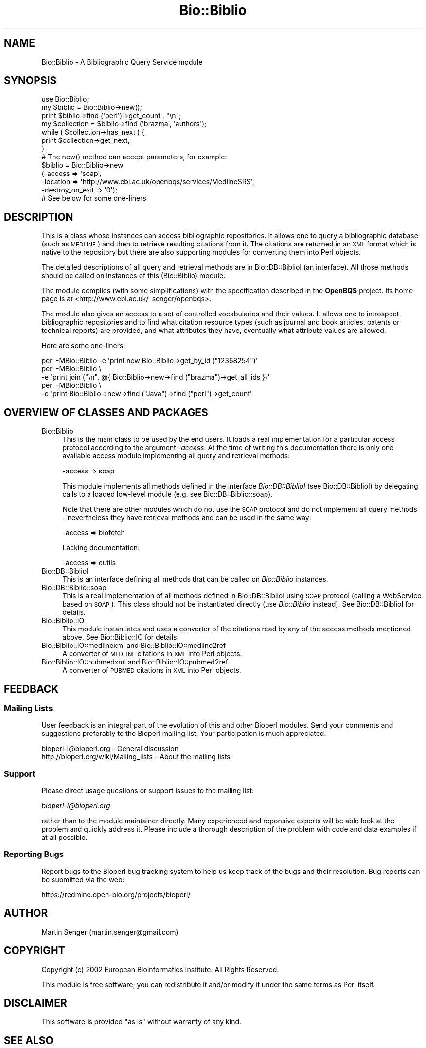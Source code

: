 .\" Automatically generated by Pod::Man 2.27 (Pod::Simple 3.28)
.\"
.\" Standard preamble:
.\" ========================================================================
.de Sp \" Vertical space (when we can't use .PP)
.if t .sp .5v
.if n .sp
..
.de Vb \" Begin verbatim text
.ft CW
.nf
.ne \\$1
..
.de Ve \" End verbatim text
.ft R
.fi
..
.\" Set up some character translations and predefined strings.  \*(-- will
.\" give an unbreakable dash, \*(PI will give pi, \*(L" will give a left
.\" double quote, and \*(R" will give a right double quote.  \*(C+ will
.\" give a nicer C++.  Capital omega is used to do unbreakable dashes and
.\" therefore won't be available.  \*(C` and \*(C' expand to `' in nroff,
.\" nothing in troff, for use with C<>.
.tr \(*W-
.ds C+ C\v'-.1v'\h'-1p'\s-2+\h'-1p'+\s0\v'.1v'\h'-1p'
.ie n \{\
.    ds -- \(*W-
.    ds PI pi
.    if (\n(.H=4u)&(1m=24u) .ds -- \(*W\h'-12u'\(*W\h'-12u'-\" diablo 10 pitch
.    if (\n(.H=4u)&(1m=20u) .ds -- \(*W\h'-12u'\(*W\h'-8u'-\"  diablo 12 pitch
.    ds L" ""
.    ds R" ""
.    ds C` ""
.    ds C' ""
'br\}
.el\{\
.    ds -- \|\(em\|
.    ds PI \(*p
.    ds L" ``
.    ds R" ''
.    ds C`
.    ds C'
'br\}
.\"
.\" Escape single quotes in literal strings from groff's Unicode transform.
.ie \n(.g .ds Aq \(aq
.el       .ds Aq '
.\"
.\" If the F register is turned on, we'll generate index entries on stderr for
.\" titles (.TH), headers (.SH), subsections (.SS), items (.Ip), and index
.\" entries marked with X<> in POD.  Of course, you'll have to process the
.\" output yourself in some meaningful fashion.
.\"
.\" Avoid warning from groff about undefined register 'F'.
.de IX
..
.nr rF 0
.if \n(.g .if rF .nr rF 1
.if (\n(rF:(\n(.g==0)) \{
.    if \nF \{
.        de IX
.        tm Index:\\$1\t\\n%\t"\\$2"
..
.        if !\nF==2 \{
.            nr % 0
.            nr F 2
.        \}
.    \}
.\}
.rr rF
.\"
.\" Accent mark definitions (@(#)ms.acc 1.5 88/02/08 SMI; from UCB 4.2).
.\" Fear.  Run.  Save yourself.  No user-serviceable parts.
.    \" fudge factors for nroff and troff
.if n \{\
.    ds #H 0
.    ds #V .8m
.    ds #F .3m
.    ds #[ \f1
.    ds #] \fP
.\}
.if t \{\
.    ds #H ((1u-(\\\\n(.fu%2u))*.13m)
.    ds #V .6m
.    ds #F 0
.    ds #[ \&
.    ds #] \&
.\}
.    \" simple accents for nroff and troff
.if n \{\
.    ds ' \&
.    ds ` \&
.    ds ^ \&
.    ds , \&
.    ds ~ ~
.    ds /
.\}
.if t \{\
.    ds ' \\k:\h'-(\\n(.wu*8/10-\*(#H)'\'\h"|\\n:u"
.    ds ` \\k:\h'-(\\n(.wu*8/10-\*(#H)'\`\h'|\\n:u'
.    ds ^ \\k:\h'-(\\n(.wu*10/11-\*(#H)'^\h'|\\n:u'
.    ds , \\k:\h'-(\\n(.wu*8/10)',\h'|\\n:u'
.    ds ~ \\k:\h'-(\\n(.wu-\*(#H-.1m)'~\h'|\\n:u'
.    ds / \\k:\h'-(\\n(.wu*8/10-\*(#H)'\z\(sl\h'|\\n:u'
.\}
.    \" troff and (daisy-wheel) nroff accents
.ds : \\k:\h'-(\\n(.wu*8/10-\*(#H+.1m+\*(#F)'\v'-\*(#V'\z.\h'.2m+\*(#F'.\h'|\\n:u'\v'\*(#V'
.ds 8 \h'\*(#H'\(*b\h'-\*(#H'
.ds o \\k:\h'-(\\n(.wu+\w'\(de'u-\*(#H)/2u'\v'-.3n'\*(#[\z\(de\v'.3n'\h'|\\n:u'\*(#]
.ds d- \h'\*(#H'\(pd\h'-\w'~'u'\v'-.25m'\f2\(hy\fP\v'.25m'\h'-\*(#H'
.ds D- D\\k:\h'-\w'D'u'\v'-.11m'\z\(hy\v'.11m'\h'|\\n:u'
.ds th \*(#[\v'.3m'\s+1I\s-1\v'-.3m'\h'-(\w'I'u*2/3)'\s-1o\s+1\*(#]
.ds Th \*(#[\s+2I\s-2\h'-\w'I'u*3/5'\v'-.3m'o\v'.3m'\*(#]
.ds ae a\h'-(\w'a'u*4/10)'e
.ds Ae A\h'-(\w'A'u*4/10)'E
.    \" corrections for vroff
.if v .ds ~ \\k:\h'-(\\n(.wu*9/10-\*(#H)'\s-2\u~\d\s+2\h'|\\n:u'
.if v .ds ^ \\k:\h'-(\\n(.wu*10/11-\*(#H)'\v'-.4m'^\v'.4m'\h'|\\n:u'
.    \" for low resolution devices (crt and lpr)
.if \n(.H>23 .if \n(.V>19 \
\{\
.    ds : e
.    ds 8 ss
.    ds o a
.    ds d- d\h'-1'\(ga
.    ds D- D\h'-1'\(hy
.    ds th \o'bp'
.    ds Th \o'LP'
.    ds ae ae
.    ds Ae AE
.\}
.rm #[ #] #H #V #F C
.\" ========================================================================
.\"
.IX Title "Bio::Biblio 3pm"
.TH Bio::Biblio 3pm "2014-08-23" "perl v5.18.2" "User Contributed Perl Documentation"
.\" For nroff, turn off justification.  Always turn off hyphenation; it makes
.\" way too many mistakes in technical documents.
.if n .ad l
.nh
.SH "NAME"
Bio::Biblio \- A Bibliographic Query Service module
.SH "SYNOPSIS"
.IX Header "SYNOPSIS"
.Vb 2
\&  use Bio::Biblio;
\&  my $biblio = Bio::Biblio\->new();
\&
\&  print $biblio\->find (\*(Aqperl\*(Aq)\->get_count . "\en";
\&
\&  my $collection = $biblio\->find (\*(Aqbrazma\*(Aq, \*(Aqauthors\*(Aq);
\&  while ( $collection\->has_next ) {
\&      print $collection\->get_next;
\&  }
\&
\&  # The new() method can accept parameters, for example:
\&
\&  $biblio = Bio::Biblio\->new
\&    (\-access          => \*(Aqsoap\*(Aq,
\&     \-location        => \*(Aqhttp://www.ebi.ac.uk/openbqs/services/MedlineSRS\*(Aq,
\&     \-destroy_on_exit => \*(Aq0\*(Aq);
\&
\&  # See below for some one\-liners
.Ve
.SH "DESCRIPTION"
.IX Header "DESCRIPTION"
This is a class whose instances can access bibliographic
repositories. It allows one to query a bibliographic database (such as
\&\s-1MEDLINE\s0) and then to retrieve resulting citations from it. The
citations are returned in an \s-1XML\s0 format which is native to the
repository but there are also supporting modules for converting them
into Perl objects.
.PP
The detailed descriptions of all query and retrieval methods are in
Bio::DB::BiblioI (an interface). All those methods should be
called on instances of this (Bio::Biblio) module.
.PP
The module complies (with some simplifications) with the specification
described in the \fBOpenBQS\fR project. Its home page is at
<http://www.ebi.ac.uk/~senger/openbqs>.
.PP
The module also gives an access to a set of controlled vocabularies
and their values. It allows one to introspect bibliographic repositories
and to find what citation resource types (such as journal and book
articles, patents or technical reports) are provided, and what
attributes they have, eventually what attribute values are allowed.
.PP
Here are some one-liners:
.PP
.Vb 5
\&  perl \-MBio::Biblio \-e \*(Aqprint new Bio::Biblio\->get_by_id ("12368254")\*(Aq
\&  perl \-MBio::Biblio \e
\&       \-e \*(Aqprint join ("\en", @{ Bio::Biblio\->new\->find ("brazma")\->get_all_ids })\*(Aq
\&  perl \-MBio::Biblio \e
\&       \-e \*(Aqprint Bio::Biblio\->new\->find ("Java")\->find ("perl")\->get_count\*(Aq
.Ve
.SH "OVERVIEW OF CLASSES AND PACKAGES"
.IX Header "OVERVIEW OF CLASSES AND PACKAGES"
.IP "Bio::Biblio" 4
.IX Item "Bio::Biblio"
This is the main class to be used by the end users. It
loads a real implementation for a particular access protocol according
to the argument \fI\-access\fR. At the time of writing this documentation
there is only one available access module implementing all query and
retrieval methods:
.Sp
.Vb 1
\&   \-access => soap
.Ve
.Sp
This module implements all methods defined in the interface
\&\fIBio::DB::BiblioI\fR (see Bio::DB::BiblioI) by delegating
calls to a loaded low-level module (e.g. see
Bio::DB::Biblio::soap).
.Sp
Note that there are other modules which do not use the \s-1SOAP\s0 protocol
and do not implement all query methods \- nevertheless they have retrieval
methods and can be used in the same way:
.Sp
.Vb 1
\&   \-access => biofetch
.Ve
.Sp
Lacking documentation:
.Sp
.Vb 1
\&   \-access => eutils
.Ve
.IP "Bio::DB::BiblioI" 4
.IX Item "Bio::DB::BiblioI"
This is an interface defining all methods that can be called on
\&\fIBio::Biblio\fR instances.
.IP "Bio::DB::Biblio::soap" 4
.IX Item "Bio::DB::Biblio::soap"
This is a real implementation of all methods defined in
Bio::DB::BiblioI using \s-1SOAP\s0 protocol (calling a WebService
based on \s-1SOAP\s0). This class should not be instantiated directly (use
\&\fIBio::Biblio\fR instead). See Bio::DB::BiblioI for details.
.IP "Bio::Biblio::IO" 4
.IX Item "Bio::Biblio::IO"
This module instantiates and uses a converter of the citations read by
any of the access methods mentioned above. See Bio::Biblio::IO for
details.
.IP "Bio::Biblio::IO::medlinexml and Bio::Biblio::IO::medline2ref" 4
.IX Item "Bio::Biblio::IO::medlinexml and Bio::Biblio::IO::medline2ref"
A converter of \s-1MEDLINE\s0 citations in \s-1XML\s0 into Perl objects.
.IP "Bio::Biblio::IO::pubmedxml and Bio::Biblio::IO::pubmed2ref" 4
.IX Item "Bio::Biblio::IO::pubmedxml and Bio::Biblio::IO::pubmed2ref"
A converter of \s-1PUBMED\s0 citations in \s-1XML\s0 into Perl objects.
.SH "FEEDBACK"
.IX Header "FEEDBACK"
.SS "Mailing Lists"
.IX Subsection "Mailing Lists"
User feedback is an integral part of the evolution of this and other
Bioperl modules. Send your comments and suggestions preferably to
the Bioperl mailing list.  Your participation is much appreciated.
.PP
.Vb 2
\&  bioperl\-l@bioperl.org                  \- General discussion
\&  http://bioperl.org/wiki/Mailing_lists  \- About the mailing lists
.Ve
.SS "Support"
.IX Subsection "Support"
Please direct usage questions or support issues to the mailing list:
.PP
\&\fIbioperl\-l@bioperl.org\fR
.PP
rather than to the module maintainer directly. Many experienced and
reponsive experts will be able look at the problem and quickly
address it. Please include a thorough description of the problem
with code and data examples if at all possible.
.SS "Reporting Bugs"
.IX Subsection "Reporting Bugs"
Report bugs to the Bioperl bug tracking system to help us keep track
of the bugs and their resolution. Bug reports can be submitted via the
web:
.PP
.Vb 1
\&  https://redmine.open\-bio.org/projects/bioperl/
.Ve
.SH "AUTHOR"
.IX Header "AUTHOR"
Martin Senger (martin.senger@gmail.com)
.SH "COPYRIGHT"
.IX Header "COPYRIGHT"
Copyright (c) 2002 European Bioinformatics Institute. All Rights Reserved.
.PP
This module is free software; you can redistribute it and/or modify
it under the same terms as Perl itself.
.SH "DISCLAIMER"
.IX Header "DISCLAIMER"
This software is provided \*(L"as is\*(R" without warranty of any kind.
.SH "SEE ALSO"
.IX Header "SEE ALSO"
.IP "\(bu" 4
OpenBQS home page: http://www.ebi.ac.uk/~senger/openbqs/
.IP "\(bu" 4
Comments to the Perl client: http://www.ebi.ac.uk/~senger/openbqs/Client_perl.html
.SH "APPENDIX"
.IX Header "APPENDIX"
The main documentation details are to be found in
Bio::DB::BiblioI.
.PP
Here is the rest of the object methods.  Internal methods are preceded
with an underscore _.
.SS "new"
.IX Subsection "new"
.Vb 3
\& Usage   : my $obj = Bio::Biblio\->new(@args);
\& Returns : Bio::Biblio object on success, or undef on failure
\& Args    : This module recognizes and uses:
\&
\&             \-access => \*(Aqsoap\*(Aq
\&               It indicates what lower\-level module to load.
\&               Default is \*(Aqsoap\*(Aq.
\&
\&             \-location => \*(Aqhttp://...\*(Aq
\&                It says where to find a bibliographic query service.
\&                The format and contents of this argument is dependent
\&                on the \*(Aq\-access\*(Aq argument.
\&
\&                For \*(Aqsoap\*(Aq access it is a URL of a WebService.
\&                Default is http://www.ebi.ac.uk/openbqs/services/MedlineSRS
\&
\&           Other arguments can be given here but they are
\&           recognized by the lower\-level module
\&           (e.g. see Bio::DB::Biblio::soap).
.Ve
.PP
It builds, populates and returns a new \fIBio::Biblio\fR object. This is
how it is seen from the outside. But in fact, it builds, populates and
returns a more specific lower-level object, for example
\&\fIBio::DB::Biblio::soap\fR object \- which one it is depends on the
parameter \fI\-access\fR.
.PP
The real initialization is done in the method \fI_initialize\fR of the
lower-level object.
.PP
This method can also be used for \fIcloning\fR an existing object and
changing or adding new attributes to it in the same time. This is,
however, not particulary useful for the casual users of this module,
because the query methods (see Bio::DB::BiblioI) themselves
already return cloned objects with more refined query
collections. Anyway this is how the cloning can be done:
.PP
.Vb 2
\&  use Bio::Biblio;
\&  my $biblio = Bio::Biblio\->new();
\&
\&  # this will create a new object which will NOT send a \*(Aqdestroy\*(Aq
\&  # message to the remote server when its life ends
\&  my $clone = $biblio\->new (\-destroy\-on\-exit => \*(Aq0\*(Aq);
.Ve
.SS "_load_access_module"
.IX Subsection "_load_access_module"
.Vb 4
\& Usage   : $class\->_load_access_module ($access)
\& Returns : 1 on success, undef on failure
\& Args    : \*(Aqaccess\*(Aq should contain the last part of the
\&           name of a module who does the real implementation
.Ve
.PP
It does (in run-time) a similar thing as
.PP
.Vb 1
\&   require Bio::DB::Biblio::$access
.Ve
.PP
It prints an error on \s-1STDERR\s0 if it fails to find and load the module
(for example, because of the compilation errors in the module).
.SS "_guess_access"
.IX Subsection "_guess_access"
.Vb 5
\& Usage   : $class\->_guess_access ($location)
\& Returns : string with a guessed access protocol (e.g. \*(Aqsoap\*(Aq)
\& Args    : \*(Aqlocation\*(Aq defines where to find a bibliographic service
\&           in a protocol\-dependent manner (e.g. for SOAP it is
\&           a URL of a bibliographic WebService)
.Ve
.PP
It makes an expert guess what kind of access/transport protocol should
be used based on the \fIlocation\fR of the service (e.g. if the
\&\fIlocation\fR looks like an \s-1IOR\s0 then the access protocol is probably
\&\s-1CORBA\s0).
.SS "\s-1VERSION\s0 and Revision"
.IX Subsection "VERSION and Revision"
.Vb 2
\& Usage   : print $Bio::Biblio::VERSION;
\&           print $Bio::Biblio::Revision;
.Ve
